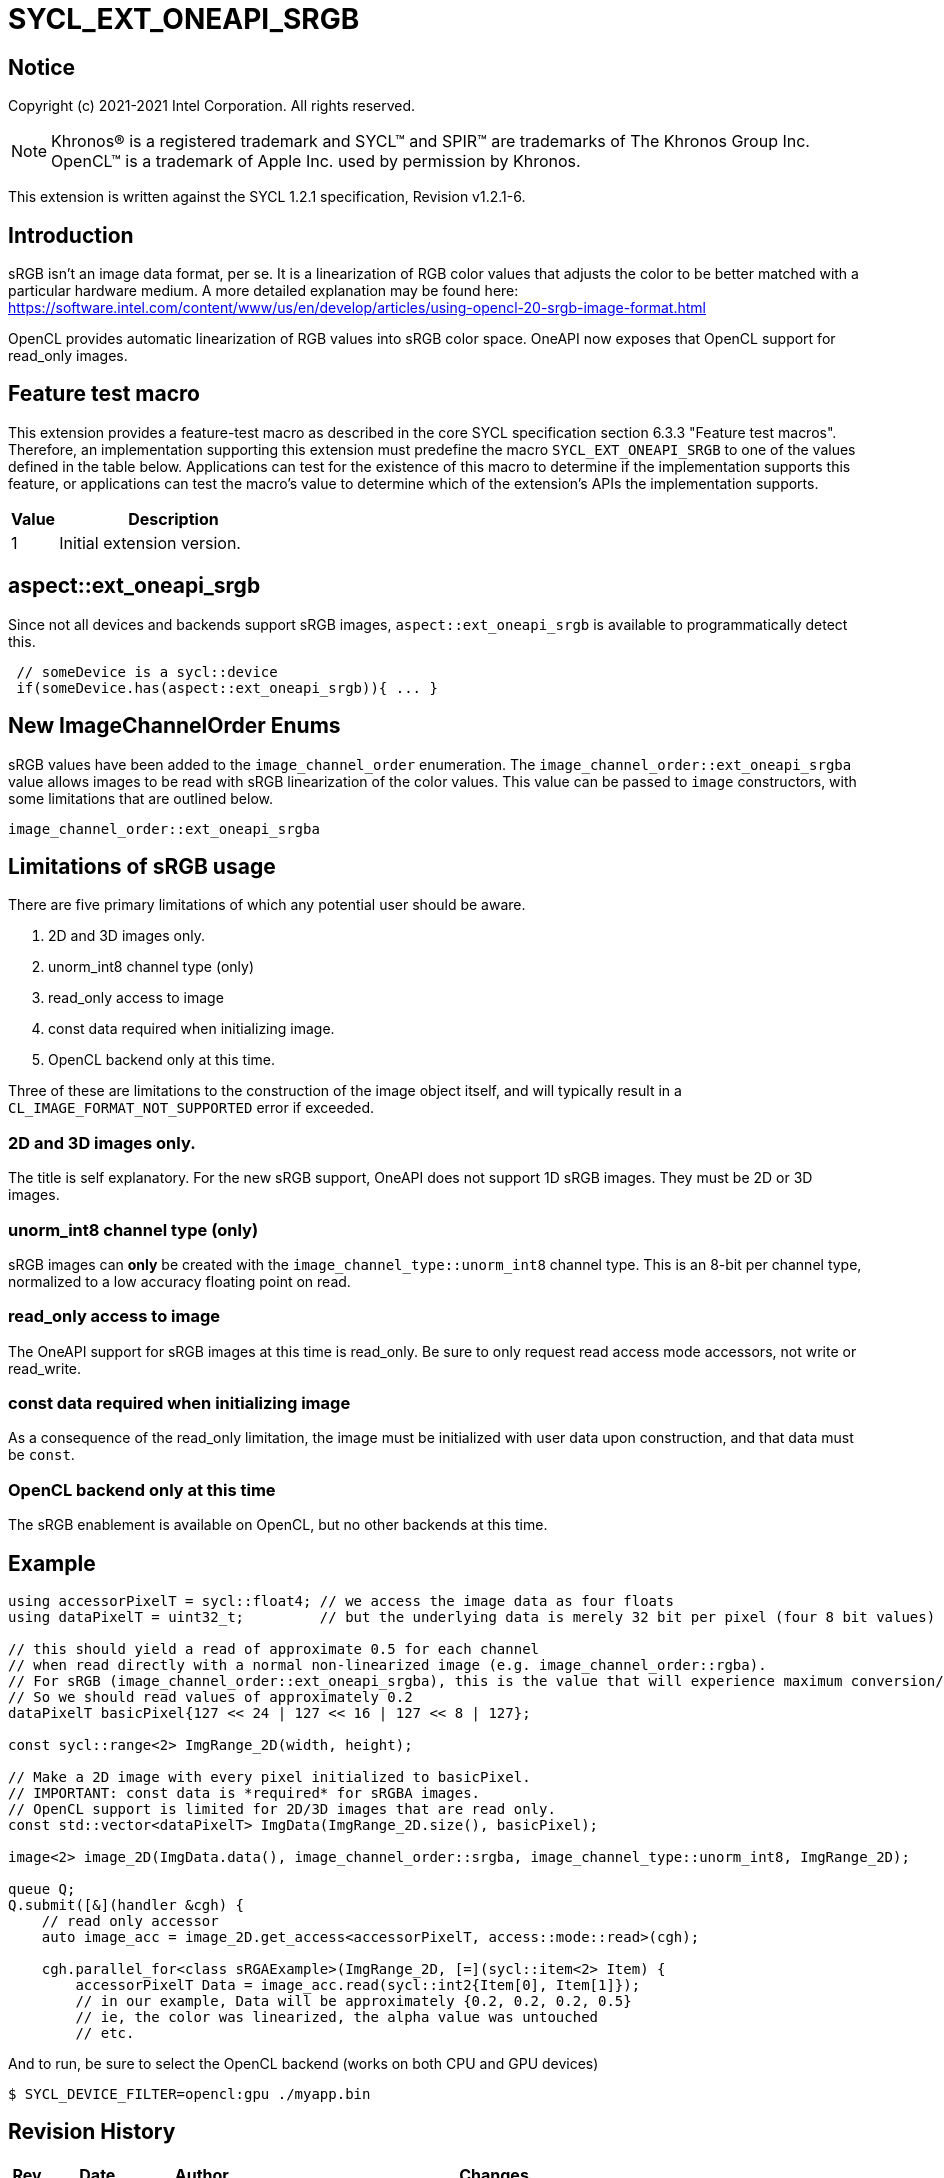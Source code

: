 = SYCL_EXT_ONEAPI_SRGB
:source-highlighter: coderay
:coderay-linenums-mode: table

// This section needs to be after the document title.
:doctype: book
:toc2:
:toc: left
:encoding: utf-8
:lang: en

:blank: pass:[ +]

// Set the default source code type in this document to C++,
// for syntax highlighting purposes.  This is needed because
// docbook uses c++ and html5 uses cpp.
:language: {basebackend@docbook:c++:cpp}

== Notice

Copyright (c) 2021-2021 Intel Corporation.  All rights reserved.

NOTE: Khronos(R) is a registered trademark and SYCL(TM) and SPIR(TM) are
trademarks of The Khronos Group Inc.  OpenCL(TM) is a trademark of Apple Inc.
used by permission by Khronos.

This extension is written against the SYCL 1.2.1 specification, Revision v1.2.1-6.

== Introduction

sRGB isn't an image data format, per se. It is a linearization of RGB color values that adjusts the color to be better matched with a particular hardware medium. A more detailed explanation may be found here: https://software.intel.com/content/www/us/en/develop/articles/using-opencl-20-srgb-image-format.html

OpenCL provides automatic linearization of RGB values into sRGB color space. OneAPI now exposes that OpenCL support for read_only images.

== Feature test macro

This extension provides a feature-test macro as described in the core SYCL
specification section 6.3.3 "Feature test macros".  Therefore, an
implementation supporting this extension must predefine the macro
`SYCL_EXT_ONEAPI_SRGB` to one of the values defined in the table below.
Applications can test for the existence of this macro to determine if the
implementation supports this feature, or applications can test the macro's
value to determine which of the extension's APIs the implementation supports.

[%header,cols="1,5"]
|===
|Value |Description
|1     |Initial extension version.
|===

== aspect::ext_oneapi_srgb
Since not all devices and backends support sRGB images, `aspect::ext_oneapi_srgb` is available to programmatically detect this.
[source]
----
 // someDevice is a sycl::device
 if(someDevice.has(aspect::ext_oneapi_srgb)){ ... }
----

== New ImageChannelOrder Enums

sRGB values have been added to the `image_channel_order` enumeration. The `image_channel_order::ext_oneapi_srgba` value allows images to be read with sRGB linearization of the color values. This value can be passed to `image` constructors, with some limitations that are outlined below.

[source]
----
image_channel_order::ext_oneapi_srgba
----

== Limitations of sRGB usage

There are five primary limitations of which any potential user should be aware.

. 2D and 3D images only. 
. unorm_int8 channel type (only)
. read_only access to image 
. const data required when initializing image.
. OpenCL backend only at this time.

Three of these are limitations to the construction of the image object itself, and will typically result in a `CL_IMAGE_FORMAT_NOT_SUPPORTED` error if exceeded. 

=== 2D and 3D images only.
The title is self explanatory. For the new sRGB support, OneAPI does not support 1D sRGB images. They must be 2D or 3D images.

=== unorm_int8 channel type (only)
sRGB images can *only* be created with the `image_channel_type::unorm_int8` channel type. This is an 8-bit per channel type, normalized to a low accuracy floating point on read. 

=== read_only access to image
The OneAPI support for sRGB images at this time is read_only. Be sure to only request read access mode accessors, not write or read_write.

=== const data required when initializing image
As a consequence of the read_only limitation, the image must be initialized with user data upon construction, and that data must be `const`.

=== OpenCL backend only at this time
The sRGB enablement is available on OpenCL, but no other backends at this time.   

== Example

[source]
----
using accessorPixelT = sycl::float4; // we access the image data as four floats
using dataPixelT = uint32_t;         // but the underlying data is merely 32 bit per pixel (four 8 bit values)

// this should yield a read of approximate 0.5 for each channel
// when read directly with a normal non-linearized image (e.g. image_channel_order::rgba).  
// For sRGB (image_channel_order::ext_oneapi_srgba), this is the value that will experience maximum conversion/linearization. 
// So we should read values of approximately 0.2 
dataPixelT basicPixel{127 << 24 | 127 << 16 | 127 << 8 | 127};

const sycl::range<2> ImgRange_2D(width, height);

// Make a 2D image with every pixel initialized to basicPixel.
// IMPORTANT: const data is *required* for sRGBA images.
// OpenCL support is limited for 2D/3D images that are read only.
const std::vector<dataPixelT> ImgData(ImgRange_2D.size(), basicPixel);

image<2> image_2D(ImgData.data(), image_channel_order::srgba, image_channel_type::unorm_int8, ImgRange_2D);

queue Q;
Q.submit([&](handler &cgh) {
    // read only accessor
    auto image_acc = image_2D.get_access<accessorPixelT, access::mode::read>(cgh);

    cgh.parallel_for<class sRGAExample>(ImgRange_2D, [=](sycl::item<2> Item) {
        accessorPixelT Data = image_acc.read(sycl::int2{Item[0], Item[1]});
        // in our example, Data will be approximately {0.2, 0.2, 0.2, 0.5}
        // ie, the color was linearized, the alpha value was untouched
        // etc.
----

And to run, be sure to select the OpenCL backend (works on both CPU and GPU devices)

[source]
----
$ SYCL_DEVICE_FILTER=opencl:gpu ./myapp.bin
----


== Revision History

[cols="5,15,15,70"]
[grid="rows"]
[options="header"]
|========================================
|Rev|Date|Author|Changes
|A|2021-07-01|Chris Perkins|*Initial revision*
|========================================

//************************************************************************
//Other formatting suggestions:
//
//* Use *bold* text for host APIs, or [source] syntax highlighting.
//* Use `mono` text for device APIs, or [source] syntax highlighting.
//* Use `mono` text for extension names, types, or enum values.
//* Use _italics_ for parameters.
//************************************************************************
